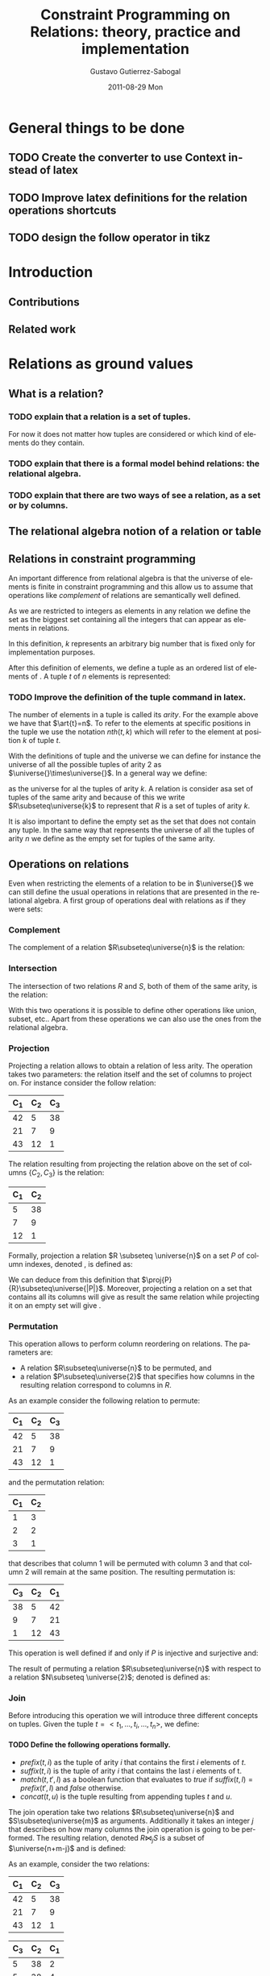 #+TITLE:     Constraint Programming on Relations: theory, practice and implementation
#+AUTHOR:    Gustavo Gutierrez-Sabogal
#+EMAIL:     gustavo.ggutierrez@gmail.com
#+DATE:      2011-08-29 Mon
#+DESCRIPTION: 
#+KEYWORDS: 
#+LANGUAGE:  en
#+OPTIONS:   H:4 num:t toc:t \n:nil @:t ::t |:t ^:t -:t f:t *:t <:t
#+OPTIONS:   TeX:t LaTeX:nil skip:nil d:nil todo:t pri:nil tags:not-in-toc
#+INFOJS_OPT: view:nil toc:nil ltoc:t mouse:underline buttons:0 path:http://orgmode.org/org-info.js
#+EXPORT_SELECT_TAGS: export
#+EXPORT_EXCLUDE_TAGS: noexport
#+LINK_UP:   
#+LINK_HOME: 

#+LATEX_HEADER: \usepackage{amsmath}
#+LATEX_HEADER: \newcommand{\universe}[1]{\ensuremath{\mathcal{U}_{#1}}}
#+LATEX_HEADER: \newcommand{\emptyrel}[1]{\ensuremath{\emptyset_{#1}}}
#+LATEX_HEADER: \newcommand{\tuple}[1]{\ensuremath{<t_{1},\ldots,t_{#1}>}}
#+LATEX_HEADER: \newcommand{\art}[1]{\ensuremath{arity(#1)}}
#+LATEX_HEADER: \newcommand{\compl}[1]{\ensuremath{\lnot #1}}
#+LATEX_HEADER: \newcommand{\inter}[2]{\ensuremath{#1\cap #2}}
#+LATEX_HEADER: \newcommand{\proj}[2]{\ensuremath{\Pi_{#1} #2}}
#+LATEX_HEADER: \newcommand{\perm}[2]{\ensuremath{\sigma_{#2} #1}}

* General things to be done
** TODO Create the converter to use Context instead of latex
** TODO Improve latex definitions for the relation operations shortcuts
** TODO design the follow operator in tikz
 
* Introduction
** Contributions
** Related work
* Relations as ground values
** What is a relation?
*** TODO explain that a relation is a set of tuples.
    For now it does not matter how tuples are considered or which kind
    of elements do they contain.
*** TODO explain that there is a formal model behind relations: the relational algebra.
*** TODO explain that there are two ways of see a relation, as a set or by columns.
** The relational algebra notion of a relation or table
** Relations in constraint programming
     An important difference from relational algebra is that the
     universe of elements is finite in constraint
     programming and this allow us to assume that operations like
     /complement/ of relations are semantically well defined.

     As we are restricted to integers as elements in any relation we
     define the set \universe{} as the biggest set containing all the
     integers that can appear as elements in relations. 

     \begin{align*} 
     \universe{} = \{x : 0 \leq x \leq k \} 
     \end{align*}

     In this definition, $k$ represents an arbitrary big number that
     is fixed only for implementation purposes.
 
     After this definition of elements, we define a tuple as an
     ordered list of elements of \universe{}. A tuple $t$ of $n$
     elements is represented:

     \begin{align*} 
     t = \tuple{n}
     \end{align*}

*** TODO Improve the definition of the tuple command in latex.

     The number of elements in a tuple is called its /arity/. For the
     example above we have that $\art{t}=n$. To refer to the elements
     at specific positions in the tuple we use the notation $nth(t,k)$
     which will refer to the element at position $k$ of tuple $t$.

     With the definitions of tuple and the universe we can define for
     instance the universe of all the possible tuples of arity 2 as
     $\universe{}\times\universe{}$. In a general way we define:

     \begin{align*}
     \universe{}_k = \underbrace{\universe{}\times\ldots\times\universe{}}_{k-times}
     \end{align*}

     as the universe for al the tuples of arity $k$. A relation is
     consider asa set of tuples of the same arity and because of this
     we write $R\subseteq\universe{k}$ to represent that $R$ is a set
     of tuples of arity $k$.
     
    It is also important to define the empty set as the set that does
    not contain any tuple. In the same way that \universe{n}
    represents the universe of all the tuples of arity $n$ we define
    \emptyrel{n} as the empty set for tuples of the same arity.
 
** Operations on relations
   Even when restricting the elements of a relation to be in
   $\universe{}$ we can still define the usual operations in relations
   that are presented in the relational algebra. A first group of
   operations deal with relations as if they were sets:

*** Complement
     The complement of a relation $R\subseteq\universe{n}$ is the relation: 
     
     \begin{align*}
     \compl{R} = \{t : t \in \universe{n} \land t \notin R\}
     \end{align*}
     
*** Intersection
    The intersection of two relations $R$ and $S$, both of them of
    the same arity, is the relation:
    
    \begin{align*}
    \inter{R}{S} = \{t : t \in R \land t \in S \}
    \end{align*}

    With this two operations it is possible to define other operations
    like union, subset, etc.. Apart from these operations we can also
    use the ones from the relational algebra. 
    
*** Projection
    Projecting a relation allows to obtain a relation of less
    arity. The operation takes two parameters: the relation itself and
    the set of columns to project on. For instance consider the follow
    relation:
     |-------+-------+-------|
     | C_{1} | C_{2} | C_{3} |
     |-------+-------+-------|
     |    42 |     5 |    38 |
     |    21 |     7 |     9 |
     |    43 |    12 |     1 |
     |-------+-------+-------|

    The relation resulting from projecting the relation above on the
    set of columns $\{C_{2},C_{3}\}$ is the relation:
    |-------+-------|
    | C_{1} | C_{2} |
    |-------+-------|
    |     5 |    38 |
    |     7 |     9 |
    |    12 |     1 |
    |-------+-------|

    Formally, projection a relation $R \subseteq \universe{n}$ on a
    set $P$ of column indexes, denoted  \proj{P}{R}, is defined as: 
    \begin{align*}
    \forall t \in R  \implies \exists t' \in \Pi_{P}R: \arity{t'}=|P|
    \land \forall i \in P : nth(t',i) = nth(t,i)
   \end{align*}

    We can deduce from this definition that
    $\proj{P}{R}\subseteq\universe{|P|}$. Moreover, projecting a
    relation on a set that contains all its columns will give as
    result the same relation while projecting it on an empty set will
    give \emptyrel{0}.

*** Permutation
    This operation allows to perform column reordering on
    relations. The parameters are:

    - A relation $R\subseteq\universe{n}$ to be permuted, and
    - a relation $P\subseteq\universe{2}$ that specifies how columns in
      the resulting relation correspond to columns in $R$.

    As an example consider the following relation to permute:
    |-------+-------+-------|
    | C_{1} | C_{2} | C_{3} |
    |-------+-------+-------|
    |    42 |     5 |    38 |
    |    21 |     7 |     9 |
    |    43 |    12 |     1 |
    |-------+-------+-------|

    and the permutation relation:
    |-------+-------|
    | C_{1} | C_{2} |
    |-------+-------|
    |     1 |     3 |
    |     2 |     2 |
    |     3 |     1 |
    |-------+-------|
    
    that describes that column 1 will be permuted with column 3 and
    that column 2 will remain at the same position. The resulting
    permutation is:
    |-------+-------+-------|
    | C_{3} | C_{2} | C_{1} |
    |-------+-------+-------|
    |    38 |     5 |    42 |
    |     9 |     7 |    21 |
    |     1 |    12 |    43 |
    |-------+-------+-------|

    This operation is well defined if and only if $P$ is injective and
    surjective and:

    \begin{align*}
    &\forall x, y : (x,y) \in $P$ \implies x \in C(R) \land y \in C(R) \\
    &C(R)=\{1,\ldots,n\}
    \end{align*}
      
    The result of permuting a relation $R\subseteq\universe{n}$ with
    respect to a relation $N\subseteq \universe{2}$;  denoted
    \perm{R}{N} is defined as:
    
    \begin{align*}
    \forall t \in R  \implies \exists t' \in \perm{R}{N}: \forall i
    \in C(R) : nth(t,i) = nth(t',N(i))
    \end{align*}
    
*** Join
Before introducing this operation we will introduce three different
concepts on tuples. Given the tuple $t=<t_1,\ldots,t_i,\ldots,t_n>$,
we define:

**** TODO Define the following operations formally.
  - $prefix(t,i)$ as the tuple of arity $i$ that contains the first
    $i$ elements of $t$.
  - $suffix(t,i)$ is the tuple of arity $i$ that contains the last $i$
    elements of t.
  - $match(t,t',l)$ as a boolean function that evaluates to /true/ if
    $suffix(t,l)=prefix(t',l)$ and /false/ otherwise.
  - $concat(t,u)$ is the tuple resulting from appending tuples $t$ and $u$.

The join operation take two relations $R\subseteq\universe{n}$ and
$S\subseteq\universe{m}$ as arguments. Additionally it takes an
integer $j$ that describes on how many columns the join operation is
going to be performed. The resulting relation, denoted $R\Join_{j}S$
is a subset of $\universe{n+m-j}$ and is defined:

\begin{align*}
\forall r \in R \forall s \in S : match(r,s,j) \implies
concat(r,suffix(s,m-j)) \in  R\Join_{j}S
\end{align*}

As an example, consider the two relations:
|-------+-------+-------|
| C_{1} | C_{2} | C_{3} |
|-------+-------+-------|
|    42 |     5 |    38 |
|    21 |     7 |     9 |
|    43 |    12 |     1 |
|-------+-------+-------|

|-------+-------+-------|
| C_{3} | C_{2} | C_{1} |
|-------+-------+-------|
|     5 |    38 |     2 |
|     5 |    38 |     4 |
|    12 |     1 |     3 |
|-------+-------+-------|

The result of joining both relations on $j=2$ columns is:
|-------+-------+-------+-------|
| C_{1} | C_{2} | C_{3} | C_{4} |
|-------+-------+-------+-------|
|    42 |     5 |    38 |     2 |
|    42 |     5 |    38 |     4 |
|    43 |    12 |     1 |     3 |
|-------+-------+-------+-------|

**** TODO Introduce the notion of Follow or division

An special case of the join operation is when $j=0$. From the
definition, $match(t,u,0)$ will evaluate to /true/ always. In this
case every possible combination of tuples will be part of the result
and therefore it represents the cartesian product of the two
relations.

\begin{align*}
R \times S = R\Join_{0}S
\end{align*}

*** Summarizing (notion of cardinality)
* Relations as decision variables
   They represent a relation out of a possible sets of relations.
** Domain definition
** Kernel constraints
** Cardinality
** Sets-like constraints
*** Complement
*** Intersection
** Relation-like constraints 
*** Folllow
*** FollwoAll
*** Sumarize
* Relation with other decision variables
* Domain representation
** Which properties do we expect from the domain representation
*** Time complexity
**** Read operations happen often than write operations
*** Space complexty
*** A first approach, extentional
*** Binary decision diagrams to represent the domain
**** They have been used for complete domain representation of set decision variables.
* Constraint system implementation
* study case: the package installability problem
** Constraint model
** Variables
** Constraints
** Search heuristics
** Benchmarks
** Other approaches that solve the problem
* study case: music composition


